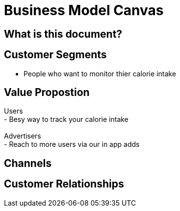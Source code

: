 # Business Model Canvas


## What is this document? 


## Customer Segments 
- People who want to monitor thier calorie intake  {nbsp} +

## Value Propostion
Users {nbsp} +
- Besy way to track your calorie intake {nbsp} +
{nbsp} +
Advertisers {nbsp} +
- Reach to more users via our in app adds

## Channels

## Customer Relationships


